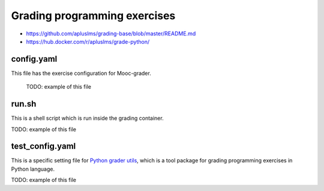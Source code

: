 Grading programming exercises
=======================================================


- https://github.com/apluslms/grading-base/blob/master/README.md
- https://hub.docker.com/r/apluslms/grade-python/


config.yaml
-----------
This file has the exercise configuration for Mooc-grader.

 TODO: example of this file

run.sh
------
This is a shell script which is run inside the grading container.

TODO: example of this file

test_config.yaml
----------------
This is a specific setting file for
`Python grader utils <https://github.com/aalto-letech/python-grader-utils>`_,
which is a tool package for grading programming exercises in Python language.

TODO: example of this file
